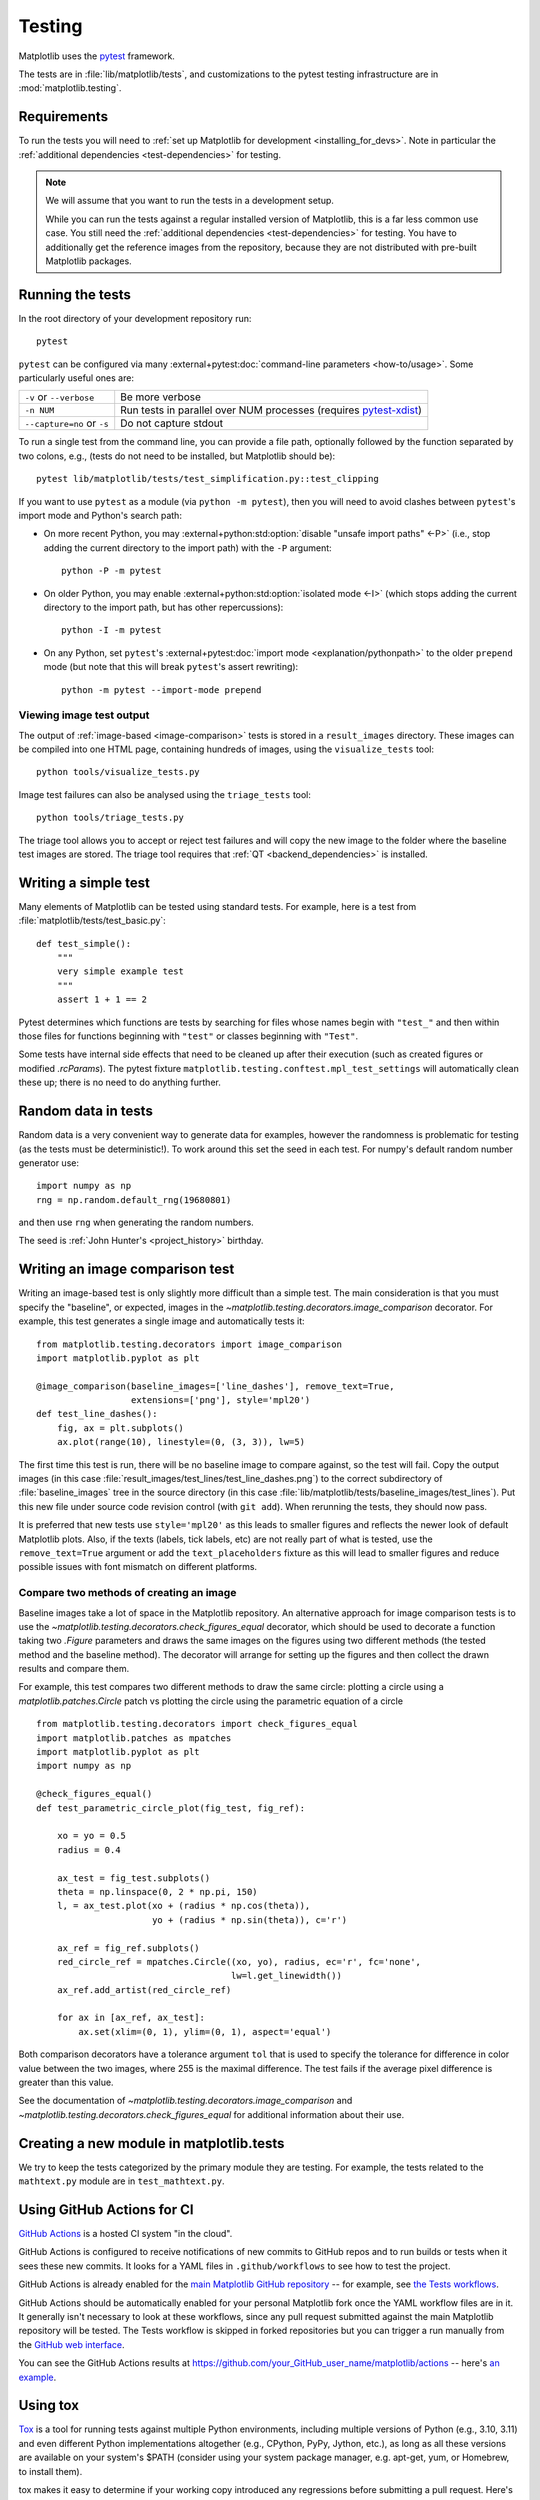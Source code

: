 .. _testing:

=======
Testing
=======

Matplotlib uses the pytest_ framework.

The tests are in :file:`lib/matplotlib/tests`, and customizations to the pytest
testing infrastructure are in :mod:`matplotlib.testing`.

.. _pytest: http://doc.pytest.org/en/latest/
.. _pytest-xdist: https://pypi.org/project/pytest-xdist/


.. _testing_requirements:

Requirements
------------

To run the tests you will need to
:ref:`set up Matplotlib for development <installing_for_devs>`. Note in
particular the :ref:`additional dependencies <test-dependencies>` for testing.

.. note::

   We will assume that you want to run the tests in a development setup.

   While you can run the tests against a regular installed version of
   Matplotlib, this is a far less common use case. You still need the
   :ref:`additional dependencies <test-dependencies>` for testing.
   You have to additionally get the reference images from the repository,
   because they are not distributed with pre-built Matplotlib packages.

.. _run_tests:

Running the tests
-----------------

In the root directory of your development repository run::

   pytest


``pytest`` can be configured via many :external+pytest:doc:`command-line parameters
<how-to/usage>`. Some particularly useful ones are:

=============================  ===========
``-v`` or ``--verbose``        Be more verbose
``-n NUM``                     Run tests in parallel over NUM
                               processes (requires pytest-xdist_)
``--capture=no`` or ``-s``     Do not capture stdout
=============================  ===========

To run a single test from the command line, you can provide a file path, optionally
followed by the function separated by two colons, e.g., (tests do not need to be
installed, but Matplotlib should be)::

  pytest lib/matplotlib/tests/test_simplification.py::test_clipping

If you want to use ``pytest`` as a module (via ``python -m pytest``), then you will need
to avoid clashes between ``pytest``'s import mode and Python's search path:

- On more recent Python, you may :external+python:std:option:`disable "unsafe import
  paths" <-P>` (i.e., stop adding the current directory to the import path) with the
  ``-P`` argument::

      python -P -m pytest

- On older Python, you may enable :external+python:std:option:`isolated mode <-I>`
  (which stops adding the current directory to the import path, but has other
  repercussions)::

      python -I -m pytest

- On any Python, set ``pytest``'s :external+pytest:doc:`import mode
  <explanation/pythonpath>` to the older ``prepend`` mode (but note that this will break
  ``pytest``'s assert rewriting)::

      python -m pytest --import-mode prepend

Viewing image test output
^^^^^^^^^^^^^^^^^^^^^^^^^

The output of :ref:`image-based <image-comparison>` tests is stored in a
``result_images`` directory. These images can be compiled into one HTML page, containing
hundreds of images, using the ``visualize_tests`` tool::

    python tools/visualize_tests.py

Image test failures can also be analysed using the ``triage_tests`` tool::

    python tools/triage_tests.py

The triage tool allows you to accept or reject test failures and will copy the new image
to the folder where the baseline test images are stored. The triage tool requires that
:ref:`QT <backend_dependencies>` is installed.


Writing a simple test
---------------------

Many elements of Matplotlib can be tested using standard tests. For
example, here is a test from :file:`matplotlib/tests/test_basic.py`::

  def test_simple():
      """
      very simple example test
      """
      assert 1 + 1 == 2

Pytest determines which functions are tests by searching for files whose names
begin with ``"test_"`` and then within those files for functions beginning with
``"test"`` or classes beginning with ``"Test"``.

Some tests have internal side effects that need to be cleaned up after their
execution (such as created figures or modified `.rcParams`). The pytest fixture
``matplotlib.testing.conftest.mpl_test_settings`` will automatically clean
these up; there is no need to do anything further.

Random data in tests
--------------------

Random data is a very convenient way to generate data for examples,
however the randomness is problematic for testing (as the tests
must be deterministic!).  To work around this set the seed in each test.
For numpy's default random number generator use::

  import numpy as np
  rng = np.random.default_rng(19680801)

and then use ``rng`` when generating the random numbers.

The seed is :ref:`John Hunter's <project_history>` birthday.

.. _image-comparison:

Writing an image comparison test
--------------------------------

Writing an image-based test is only slightly more difficult than a simple
test. The main consideration is that you must specify the "baseline", or
expected, images in the `~matplotlib.testing.decorators.image_comparison`
decorator. For example, this test generates a single image and automatically
tests it::

   from matplotlib.testing.decorators import image_comparison
   import matplotlib.pyplot as plt

   @image_comparison(baseline_images=['line_dashes'], remove_text=True,
                     extensions=['png'], style='mpl20')
   def test_line_dashes():
       fig, ax = plt.subplots()
       ax.plot(range(10), linestyle=(0, (3, 3)), lw=5)

The first time this test is run, there will be no baseline image to compare
against, so the test will fail.  Copy the output images (in this case
:file:`result_images/test_lines/test_line_dashes.png`) to the correct
subdirectory of :file:`baseline_images` tree in the source directory (in this
case :file:`lib/matplotlib/tests/baseline_images/test_lines`).  Put this new
file under source code revision control (with ``git add``).  When rerunning
the tests, they should now pass.

It is preferred that new tests use ``style='mpl20'`` as this leads to smaller
figures and reflects the newer look of default Matplotlib plots. Also, if the
texts (labels, tick labels, etc) are not really part of what is tested, use the
``remove_text=True`` argument or add the ``text_placeholders`` fixture as this
will lead to smaller figures and reduce possible issues with font mismatch on
different platforms.


Compare two methods of creating an image
^^^^^^^^^^^^^^^^^^^^^^^^^^^^^^^^^^^^^^^^

Baseline images take a lot of space in the Matplotlib repository.
An alternative approach for image comparison tests is to use the
`~matplotlib.testing.decorators.check_figures_equal` decorator, which should be
used to decorate a function taking two `.Figure` parameters and draws the same
images on the figures using two different methods (the tested method and the
baseline method).  The decorator will arrange for setting up the figures and
then collect the drawn results and compare them.

For example, this test compares two different methods to draw the same
circle: plotting a circle using a `matplotlib.patches.Circle` patch
vs plotting the circle using the parametric equation of a circle ::

   from matplotlib.testing.decorators import check_figures_equal
   import matplotlib.patches as mpatches
   import matplotlib.pyplot as plt
   import numpy as np

   @check_figures_equal()
   def test_parametric_circle_plot(fig_test, fig_ref):

       xo = yo = 0.5
       radius = 0.4

       ax_test = fig_test.subplots()
       theta = np.linspace(0, 2 * np.pi, 150)
       l, = ax_test.plot(xo + (radius * np.cos(theta)),
                         yo + (radius * np.sin(theta)), c='r')

       ax_ref = fig_ref.subplots()
       red_circle_ref = mpatches.Circle((xo, yo), radius, ec='r', fc='none',
                                        lw=l.get_linewidth())
       ax_ref.add_artist(red_circle_ref)

       for ax in [ax_ref, ax_test]:
           ax.set(xlim=(0, 1), ylim=(0, 1), aspect='equal')

Both comparison decorators have a tolerance argument ``tol`` that is used to specify the
tolerance for difference in color value between the two images, where 255 is the maximal
difference. The test fails if the average pixel difference is greater than this value.

See the documentation of `~matplotlib.testing.decorators.image_comparison` and
`~matplotlib.testing.decorators.check_figures_equal` for additional information
about their use.

Creating a new module in matplotlib.tests
-----------------------------------------

We try to keep the tests categorized by the primary module they are
testing.  For example, the tests related to the ``mathtext.py`` module
are in ``test_mathtext.py``.

Using GitHub Actions for CI
---------------------------

`GitHub Actions <https://docs.github.com/en/actions>`_ is a hosted CI system
"in the cloud".

GitHub Actions is configured to receive notifications of new commits to GitHub
repos and to run builds or tests when it sees these new commits. It looks for a
YAML files in ``.github/workflows`` to see how to test the project.

GitHub Actions is already enabled for the `main Matplotlib GitHub repository
<https://github.com/matplotlib/matplotlib/>`_ -- for example, see `the Tests
workflows
<https://github.com/matplotlib/matplotlib/actions?query=workflow%3ATests>`_.

GitHub Actions should be automatically enabled for your personal Matplotlib
fork once the YAML workflow files are in it. It generally isn't necessary to
look at these workflows, since any pull request submitted against the main
Matplotlib repository will be tested. The Tests workflow is skipped in forked
repositories but you can trigger a run manually from the `GitHub web interface
<https://docs.github.com/en/actions/managing-workflow-runs/manually-running-a-workflow>`_.

You can see the GitHub Actions results at
https://github.com/your_GitHub_user_name/matplotlib/actions -- here's `an
example <https://github.com/QuLogic/matplotlib/actions>`_.


Using tox
---------

`Tox <https://tox.readthedocs.io/en/latest/>`_ is a tool for running tests
against multiple Python environments, including multiple versions of Python
(e.g., 3.10, 3.11) and even different Python implementations altogether
(e.g., CPython, PyPy, Jython, etc.), as long as all these versions are
available on your system's $PATH (consider using your system package manager,
e.g. apt-get, yum, or Homebrew, to install them).

tox makes it easy to determine if your working copy introduced any
regressions before submitting a pull request. Here's how to use it:

.. code-block:: bash

    $ pip install tox
    $ tox

You can also run tox on a subset of environments:

.. code-block:: bash

    $ tox -e py310,py311

Tox processes everything serially so it can take a long time to test
several environments. To speed it up, you might try using a new,
parallelized version of tox called ``detox``. Give this a try:

.. code-block:: bash

    $ pip install -U detox
    $ detox

Tox is configured using a file called ``tox.ini``. You may need to
edit this file if you want to add new environments to test (e.g.,
``py33``) or if you want to tweak the dependencies or the way the
tests are run. For more info on the ``tox.ini`` file, see the `Tox
Configuration Specification
<https://tox.readthedocs.io/en/latest/config.html>`_.

Building old versions of Matplotlib
-----------------------------------

When running a ``git bisect`` to see which commit introduced a certain bug,
you may (rarely) need to build very old versions of Matplotlib.  The following
constraints need to be taken into account:

- Matplotlib 1.3 (or earlier) requires numpy 1.8 (or earlier).

Testing released versions of Matplotlib
---------------------------------------
Running the tests on an installation of a released version (e.g. PyPI package
or conda package) also requires additional setup.

.. note::

   For an end-user, there is usually no need to run the tests on released
   versions of Matplotlib. Official releases are tested before publishing.

Install additional dependencies
^^^^^^^^^^^^^^^^^^^^^^^^^^^^^^^
Install the :ref:`additional dependencies for testing <test-dependencies>`.

Obtain the reference images
^^^^^^^^^^^^^^^^^^^^^^^^^^^
Many tests compare the plot result against reference images. The reference
images are not part of the regular packaged versions (pip wheels or conda
packages). If you want to run tests with reference images, you need to obtain
the reference images matching the version of Matplotlib you want to test.

To do so, either download the matching source distribution
``matplotlib-X.Y.Z.tar.gz`` from `PyPI <https://pypi.org/project/matplotlib/>`_
or alternatively, clone the git repository and ``git checkout vX.Y.Z``. Copy
the folder :file:`lib/matplotlib/tests/baseline_images` to the folder
:file:`matplotlib/tests` of your the matplotlib installation to test.
The correct target folder can be found using::

    python -c "import matplotlib.tests; print(matplotlib.tests.__file__.rsplit('/', 1)[0])"

An analogous copying of :file:`lib/mpl_toolkits/*/tests/baseline_images`
is necessary for testing ``mpl_toolkits``.

Run the tests
^^^^^^^^^^^^^

To run all the tests on your installed version of Matplotlib::

    pytest --pyargs matplotlib.tests

The test discovery scope can be narrowed to single test modules or even single
functions::

    pytest --pyargs matplotlib.tests.test_simplification.py::test_clipping

